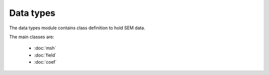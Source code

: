 Data types
------------------

The data types module contains class definition to hold SEM data.

The main classes are:

    - :doc:`msh`
    - :doc:`field`
    - :doc:`coef`